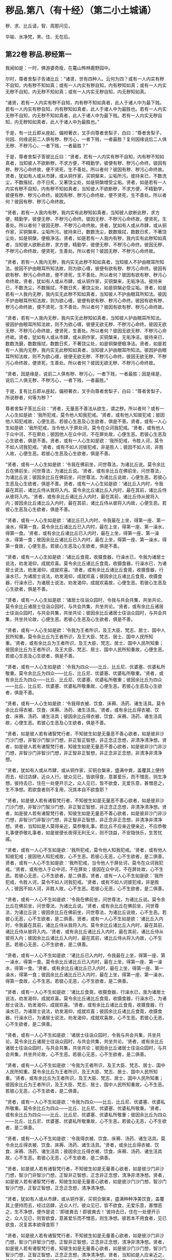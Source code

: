 #+OPTIONS: toc:nil num:nil
*  秽品.第八（有十经）（第二小土城诵）

秽、求、比丘请，智、周那问见，

华喻、水净梵，黑、住、无在后。

#+TOC: headlines 2

**  第22卷 秽品.秽经第一
我闻如是：一时，佛游婆奇瘦，在鼍山怖林鹿野园中。

尔时，尊者舍梨子告诸比丘：“诸贤，世有四种人。云何为四？或有一人内实有秽不自知，内有秽不知如真；或有一人内实有秽自知，内有秽知如真；或有一人内实无秽不自知，内无秽不知如真；或有一人内实无秽自知，内无秽知如真。

“诸贤，若有一人内实有秽不自知，内有秽不知如真者，此人于诸人中为最下贱。若有一人内实有秽自知，内有秽知如真者，此人于诸人中为最胜也。若有一人内实无秽不自知，内无秽不知如真者，此人于诸人中为最下贱。若有一人内实无秽自知，内无秽知如真者，此人于诸人中为最胜也。”

于是，有一比丘即从座起，偏袒著衣，叉手向尊者舍梨子，白曰：“尊者舍梨子，何因、何缘说前二人俱有秽、秽污心，一者下贱，一者最胜？复何因缘说后二人俱无秽、不秽污心，一者下贱，一者最胜？”

于是，尊者舍梨子答彼比丘曰：“贤者，若有一人内实有秽不自知，内有秽不知如真者，当知彼人不欲断秽，不求方便，不精勤学，彼便有秽、秽污心命终。彼因有秽、秽污心命终故，便不贤死，生不善处。所以者何？彼因有秽、秽污心命终故。贤者，犹如有人或从市肆，或从铜作家，买铜槃来，尘垢所污。彼持来已，不数洗尘，不数揩拭，亦不日炙，又著饶尘处，如是铜槃增受尘垢。贤者，如是若有一人内实有秽不自知，内有秽不知如真者，当知彼人不欲断秽，不求方便，不精勤学，彼便有秽、秽污心命终。彼因有秽、秽污心命终故，便不贤死，生不善处。所以者何？彼因有秽、秽污心命终故。

“贤者，若有一人我内有秽，我内实有此秽知如真者，当知彼人欲断此秽，求方便，精勤学，彼便无秽、不秽污心命终。彼因无秽、不秽污心命终故，便贤死，生善处。所以者何？彼因无秽、不秽污心命终故。贤者，犹如有人或从市肆，或从铜作家，买铜槃来，尘垢所污。彼持来已，数数洗尘，数数揩拭，数数日炙，不著饶尘处，如是铜槃，便极净洁。贤者，如是若有一人我内有秽，我内实有此秽知如真者，当知彼人欲断此秽，求方便，精勤学，彼便无秽、不秽污心命终。彼因无秽、不秽污心命终故，便贤死，生善处。所以者何？彼因无秽、不秽污心命终故。

“贤者，若有一人我内无秽，我内实无此秽不知如真者，当知彼人不护由眼耳所知法。彼因不护由眼耳所知法故，则为欲心缠，彼便有欲有秽、秽污心命终。彼因有欲有秽、秽污心命终故，便不贤死，生不善处。所以者何？彼因有欲有秽、秽污心命终故。贤者，犹如有人或从市肆，或从铜作家，买铜槃来，无垢净洁。彼持来已，不数洗尘，不数揩拭，不数日炙，著饶尘处，如是铜槃必受尘垢。贤者，如是若有一人我内无秽，我内实无此秽不知如真者，当知彼人不护由眼耳所知法。彼因不护由眼耳所知法故，则为欲心缠，彼便有欲有秽、秽污心命终。彼因有欲有秽、秽污心命终故，便不贤死，生不善处。所以者何？彼因有欲有秽、秽污心命终故。

“贤者，若有一人我内无秽，我内实无此秽知如真者，当知彼人护由眼耳所知法。彼因护由眼耳所知法故，则不为欲心缠，彼便无欲无秽、不秽污心命终。彼因无欲无秽、不秽污心命终故，便贤死，生善处。所以者何？彼因无欲无秽、不秽污心命终故。贤者，犹如有人或从市肆，或从铜作家，买铜槃来，无垢净洁。彼待来已，数数洗磨，数数揩拭，数数日炙，不著饶尘处，如是铜槃便极净洁。贤者，如是若有一人我内无秽，我内实无此秽知如真者，当知彼人护由眼耳所知法。彼因护由眼耳所知法故，则不为欲心缠，彼便无欲无秽、不秽污心命终。彼因无欲无秽、不秽污心命终故，便贤死，生善处。所以者何？彼因无欲无秽、不秽污心命终故。

“贤者，因是缘是，说前二人俱有秽、秽污心，一者下贱，一者最胜；因是缘是，说后二人俱无秽、不秽污心，一者下贱，一者最胜。”

于是，复有比丘即从座起，偏袒著衣，叉手向尊者舍梨子，白曰：“尊者舍梨子，所说秽者，何等为秽？”

尊者舍梨子答比丘曰：“贤者，无量恶不善法从欲生，谓之秽。所以者何？或有一人心生如是欲：‘我所犯戒，莫令他人知我犯戒。'贤者，或有他人知彼犯戒；彼因他人知犯戒故，心便生恶。若彼心生恶及心生欲者，俱是不善。贤者，或有一人心生如是欲：‘我所犯戒，当令他人于屏处诃，莫令在众诃我犯戒。'贤者，或有他人于众中诃，不在屏处；彼因他人在众中诃，不在屏处故，心便生恶。若彼心生恶及心生欲者，俱是不善。贤者，或有一人心生如是欲：‘我所犯戒，令胜人诃，莫令不如人诃我犯戒。'贤者，或有不如人诃彼犯戒，非是胜人；彼因不如人诃，非胜人故，心便生恶。若彼心生恶及心生欲者，俱是不善。

“贤者，或有一人心生如是欲：‘令我在佛前坐，问世尊法，为诸比丘说。莫令余比丘在佛前坐，问世尊法，为诸比丘说。'贤者，或有余比丘在佛前坐，问世尊法，为诸比丘说；彼因余比丘在佛前坐，问世尊法，为诸比丘说故，心便生恶。若彼心生恶及心生欲者，俱是不善。贤者，或有一人心生如是欲：‘诸比丘入内时，令我最在其前，诸比丘侍从我将入内。莫令余比丘诸比丘入内时，最在其前，诸比丘侍从彼将入内。'贤者，或有余比丘诸比丘入内时，最在其前，诸比丘侍从彼将入内；彼因余比丘诸比丘入内时，最在其前，诸比丘侍从彼将入内故，心便生恶。若彼心生恶及心生欲者，俱是不善。

“贤者，或有一人心生如是欲：‘诸比丘已入内时，令我最在上坐，得第一座、第一澡水，得第一食。莫令余比丘诸比丘已入内时，最在上坐，得第一座、第一澡水，得第一食。'贤者，或有余比丘诸比丘已入内时，最在上坐，得第一座、第一澡水，得第一食；彼因余比丘诸比丘已入内时，最在上坐，得第一座、第一澡水，得第一食故，心便生恶。若彼心生恶及心生欲者，俱是不善。

“贤者，或有一人心生如是欲：‘诸比丘食竟，收摄食器，行澡水已，令我为诸居士说法，劝发渴仰，成就欢喜。莫令余比丘诸比丘食竟，收摄食器，行澡水已，为诸居士说法，劝发渴仰，成就欢喜。'贤者，或有余比丘诸比丘食竟，收摄食器，行澡水已，为诸居士说法，劝发渴仰，成就欢喜；彼因余比丘诸比丘食竟，收摄食器，行澡水已，为诸居士说法，劝发渴仰，成就欢喜故，心便生恶。若彼心生恶及心生欲者，俱是不善。

“贤者，或有一人心生如是欲：‘诸居士往诣众园时，令我与共会共集，共坐共论。莫令余比丘诸居士往诣众园时，与共会共集，共坐共论。'贤者，或有余比丘诸居士往诣众园时，与共会共集，共坐共论；彼因余比丘诸居士往诣众园时，与共会共集，共坐共论故，心便生恶。若彼心生恶及心生欲者，俱是不善。

“贤者，或有一人心生如是欲：‘令我为王者所识，及王大臣、梵志、居士、国中人民所知重。莫令余比丘为王者所识，及王大臣、梵志、居士、国中人民所知重。'贤者，或有余比丘为王者所识，及王大臣、梵志、居士、国中人民所知重；彼因余比丘为王者所识，及王大臣、梵志、居士、国中人民所知重故，心便生恶。若彼心生恶及心生欲者，俱是不善。

“贤者，或有一人心生如是欲：‘令我为四众------比丘、比丘尼、优婆塞、优婆私所敬重。莫令余比丘为四众------比丘、比丘尼、优婆塞、优婆私所敬重。'贤者，或有余比丘为四众------比丘、比丘尼、优婆塞、优婆私所敬重；彼因余比丘为四众------比丘、比丘尼、优婆塞、优婆私所敬重故，心便生恶。若彼心生恶及心生欲者，俱是不善。

“贤者，或有一人心生如是欲：‘令我得衣被、饮食、床褥、汤药、诸生活具。莫令余比丘得衣被、饮食、床褥、汤药、诸生活具。'贤者，或有余比丘得衣被、饮食、床褥、汤药、诸生活具；彼因余比丘得衣被、饮食、床褥、汤药、诸生活具故，心便生恶。若彼心生恶及心生欲者，俱是不善。

“贤者，如是彼人若有诸智梵行者，不知彼生如是无量恶不善心欲者，如是彼非沙门沙门想，非智沙门智沙门想，非正智正智想，非正念正念想，非清净清净想。贤者，如是彼人若有诸智梵行者，知彼生如是无量恶不善心欲者，如是彼非沙门非沙门想，非智沙门非智沙门想，非正智非正智想，非正念非正念想，非清净非清净想。

“贤者，犹如有人或从市肆，或从铜作家，买铜合槃来，盛满中粪，盖覆其上便持而去，经过店肆，近众人行。彼众见已，皆欲得食，意甚爱乐，而不憎恶，则生净想。彼持去已，住在一处便开示之，众人见已，皆不欲食，无爱乐意，甚憎恶之，生不净想。若欲食者则不复用，况其本自不欲食耶？

“贤者，如是彼人若有诸智梵行者，不知彼生如是无量恶不善心欲者，如是彼非沙门沙门想，非智沙门智沙门想，非正智正智想，非正念正念想，非清净清净想。贤者，如是彼人若有诸智梵行者，知彼生如是无量恶不善心欲者，如是彼非沙门非沙门想，非智沙门非智沙门想，非正智非正智想，非正念非正念想，非清净非清净想。贤者，当知如是人莫得亲近，莫恭敬礼事。若比丘不应亲近便亲近，不应恭敬礼事便恭敬礼事者，如是彼便长夜得无利无义，则不饶益，不安隐快乐，生苦忧戚。

“贤者，或有一人心不生如是欲：‘我所犯戒，莫令他人知我犯戒。'贤者，或有他人知彼犯戒；彼因他人知犯戒故，心不生恶。若彼心无恶，心不生欲者，是二俱善。贤者，或有一人心不生如是欲：‘我所犯戒，当令他人于屏处诃，莫令在众诃我犯戒。'贤者，或有他人于众中诃，不在屏处；彼因在众中诃，不在屏处故，心不生恶。若彼心无恶，心不生欲者，是二俱善。贤者，或有一人心不生如是欲：‘我所犯戒，令胜人诃，莫令不如人诃我犯戒。'贤者，或有不如人诃彼犯戒，非是胜人；彼因不如人诃，非胜人故，心不生恶。若彼心无恶，心不生欲者，是二俱善。

“贤者，或有一人心不生如是欲：‘令我在佛前坐，问世尊法，为诸比丘说。莫令余比丘在佛前坐，问世尊法，为诸比丘说。'贤者，或有余比丘在佛前坐，问世尊法，为诸比丘说；彼因余比丘在佛前坐，问世尊法，为诸比丘说故，心不生恶。若彼心无恶，心不生欲者，是二俱善。贤者，或有一人心不生如是欲：‘诸比丘入内时，令我最在其前，诸比丘侍从我将入内。莫令余比丘诸比丘入内时，最在其前，诸比丘侍从彼将入内。'贤者，或有余比丘诸比丘入内时，最在其前，诸比丘侍从彼将入内；彼因余比丘诸比丘入内时，最在其前，诸比丘侍从将入内故，心不生恶。若彼心无恶，心不生欲者，是二俱善。

“贤者，或有一人心不生如是欲：‘诸比丘已入内时，令我最在上坐，得第一座、第一澡水，得第一食。莫令余比丘诸比丘已入内时，最在上坐，得第一座、第一澡水，得第一食。'贤者，或有余比丘诸比丘已入内时，最在上坐，得第一座、第一澡水，得第一食；彼因余比丘诸比丘已入内时，最在上坐，得第一座、第一澡水，得第一食故，心不生恶。若彼心无恶，心不生欲者，是二俱善。

“贤者，或有一人心不生如是欲：‘诸比丘食竟，收摄食器，行澡水已，我为诸居士说法，劝发渴仰，成就欢喜。莫令余比丘诸比丘食竟，收摄食器，行澡水已，为诸居士说法，劝发渴仰，成就欢喜。'贤者，或有余比丘诸比丘食竟，收摄食器，行澡水已，为诸居士说法，劝发渴仰，成就欢喜；彼因余比丘诸比丘食竟，收摄食器，行澡水已，为诸居士说法，劝发渴仰，成就欢喜故，心不生恶。若彼心无恶，心不生欲者，是二俱善。

“贤者，或有一人心不生如是欲：‘诸居士往诣众园时，令我与共会共集，共坐共论。莫令余比丘诸居士往诣众园时，与共会共集，共坐共论。'贤者，或有余比丘诸居士往诣众园时，与共会共集，共坐共论；彼因余比丘诸居士往诣众园时，与共会共集，共坐共论故，心不生恶。若彼心无恶，心不生欲者，是二俱善。

“贤者，或有一人心不生如是欲：‘令我为王者所识，及王大臣、梵志、居士、国中人民所知重。莫令余比丘为王者所识，及王大臣、梵志、居士、国中人民所知重。'贤者，或有余比丘为王者所识，及王大臣、梵志、居士、国中人民所知重；彼因余比丘为王者所识，及王大臣、梵志、居士、国中人民所知重故，心不生恶。若彼心无恶，心不生欲者，是二俱善。

“贤者，或有一人心不生如是欲：‘令我为四众------比丘、比丘尼、优婆塞、优婆私所敬重。莫令余比丘为四众------比丘、比丘尼、优婆塞、优婆私所敬重。'贤者，或有余比丘为四众------比丘、比丘尼、优婆塞、优婆私所敬重；彼因余比丘为四众------比丘、比丘尼、优婆塞、优婆私所敬重故，心不生恶。若彼心无恶，心不生欲者，是二俱善。

“贤者，或有一人心不生如是欲：‘令我得衣被、饮食、床褥、汤药、诸生活具。莫令余比丘得衣被、饮食、床褥、汤药、诸生活具。'贤者，或余比丘得衣被、饮食、床褥、汤药、诸生活具；彼因余比丘得衣被、饮食、床褥、汤药、诸生活具故，心不生恶。若彼心无恶，心不生欲者，是二俱善。

“贤者，如是彼人若有诸智梵行者，不知彼生如是无量善心欲者，如是彼沙门非沙门想，智沙门非智沙门想，正智非正智想，正念非正念想，清净非清净想。贤者，如是彼人若有诸智梵行者，知彼生如是无量善心欲者，如是彼沙门沙门想，智沙门智沙门想，正智正智想，正念正念想，清净清净想。

“贤者，犹如有人或从市肆，或从铜作家，买铜合槃来，盛满种种净美饮食，盖覆其上便持而去，经过店肆，近众人行。彼众见已，皆不欲食，无爱乐意，甚憎恶之，生不净想，便作是说：‘即彼粪去！即彼粪去！'彼持去已，住在一处便开示之，众人见已，则皆欲食，意甚爱乐而不憎恶，则生净想。彼若本不用食者，见已欲食，况复其本欲得食耶？

“贤者，如是彼人若有诸智梵行者，不知彼生如是无量善心欲者，如是彼沙门非沙门想，智沙门非智沙门想，正智非正智想，正念非正念想，清净非清净想。贤者，如是彼人若有诸智梵行者，知彼生如是无量善心欲者，如是彼沙门沙门想，智沙门智沙门想，正智正智想，正念正念想，清净清净想。贤者，当知如是人应亲近之，恭敬礼事。若比丘应亲近者便亲近，应恭敬礼事者便恭敬礼事，如是彼便长夜得利得义，则得饶益安隐快乐，亦得无苦，无忧愁戚。”

尔时，尊者大目揵连在彼众中。于是，尊者大目揵连白曰：“尊者舍梨子，我今欲为此事说喻。听我说耶？”

尊者舍梨子告曰：“尊者大目揵连，欲说喻者便可说之。”

尊者大目揵连则便白曰：“尊者舍梨子，我忆一时游王舍城，在岩山中。我于尔时过夜平旦，著衣持钵，入王舍城而行乞食，诣旧车师无衣满子家。时，彼比舍更有车师斫治车轴。是时，旧车师无衣满子往至彼家。于是，旧车师无衣满子见彼治轴，心生是念：‘若彼车师执斧治轴，斫彼彼恶处者，如是彼轴便当极好。'时，彼车师即如旧车师无衣满子心中所念，便持斧斫彼彼恶处。于是，旧车师无衣满子极大欢喜，而作是说：‘车师子，汝心如是，则知我心。所以者何？以汝持斧斫治车轴彼彼恶处，如我意故。'如是，尊者舍梨子，若有谀谄、欺诳、嫉妒、无信、懈怠，无正念正智，无定无慧，其心狂惑，不护诸根，不修沙门，无所分别。尊者舍梨子，心为知彼心故，而说此法。尊者舍梨子，若有人不谀谄，不欺诳，无嫉妒，有信，精进而无懈怠，有正念正智，修定修慧，心不狂惑，守护诸根，广修沙门而善分别。彼闻尊者舍梨子所说法者，犹饥欲得食，渴欲得饮，口及意也。

“尊者舍梨子，犹刹利女，梵志、居士、工师女，端正姝好，极净沐浴，以香涂身，著明净衣，种种璎珞严饰其容。或复有人为念彼女，求利及饶益，求安隐快乐，以青莲华鬘，或薝蔔华鬘，或修摩那华鬘，或婆师华鬘，或阿提牟哆华鬘持与彼女。彼女欢喜，两手受之，以严其头。尊者舍梨子，如是，若有人不谀谄，不欺诳，无嫉妒，有信，精进而无懈怠，有正念正智，修定修慧，心不狂惑，守护诸根，广修沙门而善分别。彼闻尊者舍梨子所说法者，犹饥欲食，渴欲得饮，口及意也。尊者舍梨子甚奇！甚特！尊者舍梨子常拔济诸梵行者，令离不善，安立善处。”

如是二尊者更相称说，从座起去。

尊者舍梨子所说如是，尊者大目揵连及诸比丘闻尊者舍梨子所说，欢喜奉行。

--------------

** 第22卷 秽品.求法经第二

我闻如是：一时，佛游拘娑罗国，与大比丘众俱，往诣五娑罗村北尸摄惒林中，及诸名德上尊长老、大弟子等，谓尊者舍梨子、尊者大目揵连、尊者大迦葉、尊者大迦旃延、尊者阿那律陀、尊者丽越、尊者阿难。如是比余名德上尊长老、大弟子等，亦在五娑罗村，并皆近佛叶屋边住。

尔时，世尊告诸比丘：“汝等当行求法，莫行求饮食。所以者何？我慈愍弟子故，欲令行求法，不行求饮食。若汝等行求饮食，不行求法者，汝等既自恶，我亦无名称。若汝等行求法，不行求饮食者，汝等既自好，我亦有名称。

“云何诸弟子为求饮食故而依佛行，非为求法？我饱食讫，食事已办，犹有残食，于后有二比丘来，饥渴力羸。我语彼曰：‘我饱食讫，食事已办，犹有残食，汝等欲食者便取食之。若汝不取者，我便取以泻著净地，或复泻著无虫水中。'彼二比丘，第一比丘便作是念：‘世尊食讫，食事已办，犹有残食。若我不取者，世尊必取泻著净地，或复泻著无虫水中。我今宁可取而食之。'即便取食。

“彼比丘取此食已，虽一日一夜乐而得安隐，但彼比丘因取此食故，不可佛意。所以者何？彼比丘因取此食故，不得少欲，不知厌足，不得易养，不得易满，不得知时，不知节限，不得精进，不得宴坐，不得净行，不得远离，不得一心，不得精勤，亦不得涅槃。是以彼比丘因取此食故，不可佛意。是谓诸弟子为行求饮食故而依佛行，非为求法。

“云何诸弟子行求法，不行求饮食？彼二比丘，第二比丘便作是念：‘世尊食讫，食事已办，犹有残食。若我不取者，世尊必取泻著净地，或复泻著无虫水中。又世尊说食中之下极者，谓残余食也，我今宁可不取此食。'作是念已，即便不取。

“彼比丘不取此食已，虽一日一夜苦而不安隐，但彼比丘因不取此食故，得可佛意。所以者何？彼比丘因不取此食故，得少欲，得知足，得易养，得易满，得知时，得节限，得精进，得宴坐，得净行，得远离，得一心，得精勤，亦得涅槃。是以彼比丘因不取此食故，得可佛意。是谓诸弟子为行求法故而依佛行，非为求饮食。”

于是，世尊告诸弟子：“若有法、律尊师乐住远离，上弟子不乐住远离者，彼法、律不饶益多人，多人不得乐，非为愍伤世间，亦非为天为人求义及饶益，求安隐快乐。若有法、律尊师乐住远离，中、下弟子不乐住远离者，彼法、律不饶益多人，多人不得乐，非为愍伤世间，亦非为天为人求义及饶益，求安隐快乐。若有法、律尊师乐住远离，上弟子亦乐住远离者，彼法、律饶益多人，多人得乐，为愍伤世间，亦为天为人求义及饶益，求安隐快乐。若有法、律尊师乐住远离，中、下弟子亦乐住远离者，彼法、律饶益多人，多人得乐，为愍伤世间，亦为天为人求义及饶益，求安隐快乐。”

是时，尊者舍梨子亦在众中。彼时，世尊告曰：“舍梨子，汝为诸比丘说法如法。我患背痛，今欲小息。”

尊者舍梨子即受佛教：“唯然，世尊。”于是，世尊四叠优多罗僧以敷床上，卷僧伽梨作枕，右胁而卧，足足相累，作光明想，正念正智，常念欲起。

是时，尊者舍梨子告诸比丘：“诸贤，当知世尊向略说法：‘若有法、律尊师乐住远离，上弟子不乐住远离者，彼法、律不饶益多人，多人不得乐，不为愍伤世间，亦非为天为人求义及饶益，求安隐快乐。若有法、律尊师乐住远离，中、下弟子不乐住远离者，彼法、律不饶益多人，多人不得乐，不为愍伤世间，亦非为天为人求义及饶益，求安隐快乐。若有法、律尊师乐住远离，上弟子亦乐住远离者，彼法、律饶益多人，多人得乐，为愍伤世间，亦为天为人求义及饶益，求安隐快乐。若有法、律尊师乐住远离，中、下弟子亦乐住远离者，彼法、律饶益多人，多人得乐，为愍伤世间，亦为天为人求义及饶益，求安隐快乐。'然世尊说此法极略，汝等云何解义？云何广分别？”

彼时，众中或有比丘作如是说：“尊者舍梨子，若诸长老上尊自说：我得究竟智，我生已尽，梵行已立，所作已办，不更受有，知如真。诸梵行者闻彼比丘自说我得究竟智，便得欢喜。”复有比丘作如是说：“尊者舍梨子，若中、下弟子求愿无上涅槃，诸梵行者见彼行已，便得欢喜。”如是彼比丘而说此义，不可尊者舍梨子意。

尊者舍梨子告彼比丘：“诸贤等，听我为汝说。诸贤，若有法、律尊师乐住远离，上弟子不乐住远离者，上弟子有三事可毁。云何为三？尊师乐住远离，上弟子不学舍离，上弟子以此可毁；尊师若说可断法，上弟子不断彼法，上弟子以此可毁；所可受证，上弟子而舍方便，上弟子以此可毁。若有法、律尊师乐住远离，上弟子不乐住远离者，上弟子有此三事可毁。诸贤，若有法、律尊师乐住远离，中、下弟子不乐住远离者，中、下弟子有三事可毁。云何为三？尊师乐住远离，中、下弟子不学舍离，中、下弟子以此可毁；尊师若说可断法，中、下弟子不断彼法，中、下弟子以此可毁；所可受证，中、下弟子而舍方便，中、下弟子以此可毁。若有法、律尊师乐住远离，中、下弟子不乐住远离者，中、下弟子有此三事可毁。

“诸贤，若有法、律尊师乐住远离，上弟子亦乐住远离者，上弟子有三事可称。云何为三？尊师乐住远离，上弟子亦学舍离，上弟子以此可称；尊师若说可断法，上弟子便断彼法，上弟子以此可称；所可受证，上弟子精进勤学，不舍方便，上弟子以此可称。诸贤，若有法、律尊师乐住远离，上弟子亦乐住远离者，上弟子有此三事可称。诸贤，若有法、律尊师乐住远离，中、下弟子亦乐住远离者，中、下弟子有三事可称。云何为三？尊师乐住远离，中、下弟子亦学舍离，中、下弟子以此可称；尊师若说可断法，中、下弟子便断彼法，中、下弟子以此可称；所可受证，中、下弟子精进勤学，不舍方便，中、下弟子以此可称。诸贤，若有法、律尊师乐住远离，中、下弟子亦乐住远离者，中、下弟子有此三事可称。”

尊者舍梨子复告诸比丘：“诸贤，有中道能得心住，得定得乐，顺法次法，得通得觉，亦得涅槃。诸贤，云何有中道能得心住，得定得乐，顺法次法，得通得觉，亦得涅槃？诸贤，念欲恶，恶念欲亦恶，彼断念欲，亦断恶念欲；如是恚、怨结、悭嫉、欺诳、谀谄、无惭、无愧、慢、最上慢、贡高、放逸、豪贵、憎诤。诸贤，贪亦恶，著亦恶，彼断贪，亦断著。诸贤，是谓中道能得心住，得定得乐，顺法次法，得通得觉，亦得涅槃。

“诸贤，复有中道能得心住，得定得乐，顺法次法，得通得觉，亦得涅槃。诸贤，云何复有中道能得心住，得定得乐，顺法次法，得通得觉，亦得涅槃？谓八支圣道，正见乃至正定，是为八。诸贤，是谓复有中道能得心住，得定得乐，顺法次法，得通得觉，亦得涅槃。”

于是，世尊所患即除而得安隐，从卧寤起，结跏趺坐，叹尊者舍梨子：“善哉！善哉！舍梨子为诸比丘说法如法。舍梨子，汝当复为诸比丘说法如法。舍梨子，汝当数数为诸比丘说法如法。”

尔时，世尊告诸比丘：“汝等当共受法如法，诵习执持。所以者何？此法如法，有法有义，为梵行本，得通得觉，亦得涅槃。诸族姓子剃除须发，著袈裟衣，至信、舍家、无家、学道者，此法如法，当善受持。”

佛说如是，尊者舍梨子及诸比丘闻佛所说，欢喜奉行。

--------------

** 第23卷 秽品.比丘请经第三

我闻如是：一时，佛游王舍城，在竹林迦兰哆园，与大比丘众俱，受夏坐。

尔时，尊者大目揵连告诸比丘：“诸贤，若有比丘请诸比丘：‘诸尊，语我、教我、诃我，莫难于我！'所以者何？诸贤，或有一人戾语，成就戾语法，成就戾语法故，令诸梵行者不语彼，不教、不诃而难彼人。诸贤，何者戾语法？若有成就戾语法者，诸梵行者不语彼，不教、不诃而难彼人？诸贤，或有一人恶欲、念欲，诸贤，若有人恶欲、念欲者，是谓戾语法。如是染行染、不语结住，欺诳谀谄，悭贪嫉妒，无惭无愧，瞋弊恶意，瞋恚语言，诃比丘诃，诃比丘轻慢，诃比丘发露，更互相避而说外事，不语、瞋恚、憎嫉炽盛，恶朋友、恶伴侣，无恩、不知恩。诸贤，若有人无恩、不知恩者，是谓戾语法。诸贤，是谓诸戾语法，若有成就戾语法者，诸梵行者不语彼，不教、不诃而难彼人。诸贤，比丘者，当自思量。”

“诸贤，若有人恶欲、念欲者，我不爱彼；若我恶欲、念欲者，彼亦不爱我。比丘如是观，不行恶欲、不念欲者，当学如是！如是染行染、不语结住，欺诳谀谄，悭贪嫉妒，无惭无愧，瞋弊恶意，瞋恚语言，诃比丘诃，诃比丘轻慢，诃比丘发露，更互相避而说外事，不语、瞋恚、憎嫉炽盛，恶朋友、恶伴侣，无恩、不知恩。诸贤，若有人无恩、不知恩者，我不爱彼；若我无恩、不知恩者，彼亦不爱我。比丘如是观，不行无恩、不知恩者，当学如是！

“诸贤，若比丘不请诸比丘：‘诸尊，语我、教我、诃我，莫难于我！'所以者何？诸贤，或有一人善语，成就善语法，成就善语法故，诸梵行者善语彼，善教、善诃，不难彼人。诸贤，何者善语法？若有成就善语法者，诸梵行者善语彼，善教、善诃，不难彼人？诸贤，或有一人不恶欲、不念欲，诸贤，若有人不恶欲、不念欲者，是谓善语法。如是不染行染、不不语结住，不欺诳谀谄，不悭贪嫉妒，不无惭无愧，不瞋弊恶意，不瞋恚语言，不诃比丘诃，不诃比丘轻慢，不诃比丘发露，不更互相避而说外事，不不语、瞋恚、憎嫉炽盛，不恶朋友、恶伴侣，不无恩、不知恩。诸贤，若有人不无恩、不知恩者，是谓善语法。诸贤，是谓诸善语法，若有成就善语法者，诸梵行者善语彼，善教、善诃，不难彼人。诸贤，比丘者当自思量。”

“诸贤，若有人不恶欲、不念欲者，我爱彼人；若我不恶欲、不念欲者，彼亦爱我。比丘如是观，不行恶欲、不念欲者，当学如是！如是不染行染、不不语结住，不欺诳谀谄，不悭贪嫉妒，不无惭无愧，不瞋弊恶意，不瞋恚语言，不诃比丘诃，不诃比丘轻慢，不诃比丘发露，不更互相避而说外事，不不语、瞋恚、憎嫉炽盛，不恶朋友、恶伴侣，不无恩、不知恩。诸贤，若有人不无恩、不知恩者，我爱彼人；若我不无恩、不知恩者，彼亦爱我。比丘如是观，不无恩、不知恩者，当学如是！”

“诸贤，若比丘如是观者，必多所饶益：我为恶欲、念欲，为不恶欲、念欲耶？诸贤，若比丘观时，则知我是恶欲、念欲者，则不欢悦，便求欲断。诸贤，若比丘观时，则知我无恶欲、不念欲者，即便欢悦；我自清净，求学尊法，是故欢悦。诸贤，犹有目人以镜自照，则见其面净及不净。诸贤，若有目人见面有垢者，则不欢悦，便求欲洗。诸贤，若有目人见面无垢者，即便欢悦；我面清净，是故欢悦。

“诸贤，若比丘观时，则知我行恶欲、念欲者，则不欢悦，便求欲断。诸贤，若比丘观时，则知我不行恶欲、不念欲者，即便欢悦；我自清净，求学尊法，是故欢悦。如是：我为染行染，为不染行染；为不语结住，为不不语结住；为欺诳谀谄，为不欺诳谀谄；为悭贪嫉妒，为不悭贪嫉妒；为无惭无愧，为不无惭无愧；为瞋弊恶意，为不瞋弊恶意；为瞋恚语言，为不瞋恚语言；为诃比丘诃，为不诃比丘诃；为诃比丘轻慢，为不诃比丘轻慢；为诃比丘发露，为不诃比丘发露；为更互相避，为不更互相避；为说外事，为不说外事；为不语、瞋恚、憎嫉炽盛，为不不语、瞋恚、憎嫉炽盛；为恶朋友、恶伴侣，为不恶朋友、恶伴侣；为无恩、不知恩，为不无恩、不知恩耶？诸贤，若比丘观时，则知我无恩、不知恩者，则不欢悦，便求欲断。诸贤，若比丘观时，则知我不无恩、不知恩者，即便欢悦；我自清净，求学尊法，是故欢悦。诸贤，犹有目人以镜自照，则见其面净及不净。诸贤，若有目人见面有垢者，则不欢悦，便求欲洗。诸贤，若有目人见面无垢者，即便欢悦；我面清净，是故欢悦。

“诸贤，如是若比丘观时，则知我无恩、不知恩者，则不欢悦，便求欲断。诸贤，若比丘观时，则知我不无恩、不知恩者，即便欢悦；我自清净，求学尊法，是故欢悦。因欢悦故，便得欢喜；因欢喜故，便得止身；因止身故，便得觉乐；因觉乐故，便得定心。诸贤，多闻圣弟子因定心故，便见如实、知如真；因见如实、知如真故，便得厌；因厌故，便得无欲；因无欲故，便得解脱；因解脱故，便得知解脱；生已尽，梵行已立，所作已办，不更受有，知如真。”

尊者大目揵连所说如是，彼诸比丘闻尊者大目揵连所说，欢喜奉行。

--------------

** 第23卷 秽品.知法经第四

我闻如是：一时，佛游拘舍弥，在瞿师罗园。

尔时，尊者周那告诸比丘：“若有比丘作如是说：‘我知诸法所可知法而无增伺。'然彼贤者心生恶增伺而住，如是诤讼、恚恨、瞋缠、不语结、悭、嫉、欺诳、谀谄、无惭、无愧，无恶欲、恶见，然彼贤者心生恶欲、恶见而住。诸梵行人知彼贤者不知诸法所可知法而无增伺。所以者何？以彼贤者心生增伺而住。如是诤讼、恚恨、瞋缠、不语结、悭、嫉、欺诳、谀谄、无惭、无愧，无恶欲、恶见。所以者何？以彼贤者心生恶欲、恶见而住。

“诸贤，犹人不富自称说富，亦无国封说有国封，又无畜牧说有畜牧。若欲用时，则无金、银、真珠、琉璃、水精、琥珀，无畜牧、米谷，亦无奴婢。诸亲朋友往诣彼所，而作是说：‘汝实不富自称说富，亦无国封说有国封，又无畜牧说有畜牧。然欲用时，则无金、银、真珠、琉璃、水精、琥珀，无畜牧、米谷，亦无奴婢。'

“如是，诸贤，若有比丘作如是说：‘我知诸法所可知法而无增伺。'然彼贤者心生恶增伺而住，如是诤讼、恚恨、瞋缠、不语结、悭、嫉、欺诳、谀谄、无惭、无愧，无恶欲、恶见，然彼贤者心生恶欲、恶见而住。诸梵行人知彼贤者不知诸法所可知法而无增伺。所以者何？以彼贤者心不向增伺尽、无余涅槃。如是诤讼、恚恨、瞋缠、不语结、悭、嫉、欺诳、谀谄、无惭、无愧，无恶欲、恶见。所以者何？以彼贤者心不向恶见法尽、无余涅槃。”

“诸贤，或有比丘不作是说：‘我知诸法所可知法而无增伺。'然彼贤者心不生恶增伺而住，如是诤讼、恚恨、瞋缠、不语结、悭、嫉、欺诳、谀谄、无惭、无愧，无恶欲、恶见，然彼贤者心不生恶欲、恶见而住。诸梵行人知彼贤者实知诸法所可知法而无增伺。所以者何？以彼贤者心不生恶增伺而住。如是诤讼、恚恨、瞋缠、不语结、悭、嫉、欺诳、谀谄、无惭、无愧，无恶欲、恶见。所以者何？以彼贤者心不生恶欲、恶见而住。

“诸贤，犹人大富自说不富，亦有国封说无国封，又有畜牧说无畜牧。若欲用时，则有金、银、真珠、琉璃、水精、琥珀，有畜牧、米谷，亦有奴婢。诸亲朋友往诣彼所，作如是说：‘汝实大富自说不富，亦有国封说无国封，又有畜牧说无畜牧。然欲用时，则有金、银、真珠、琉璃、水精、琥珀，有畜牧、米谷，亦有奴婢。'

“如是，诸贤，若有比丘不作是说：‘我知诸法所可知法而无增伺。'然彼贤者心不生恶增伺而住，如是诤讼、恚恨、瞋缠、不语结、悭、嫉、欺诳、谀谄、无惭、无愧，无恶欲、恶见，然彼贤者心不生恶欲、恶见而住。诸梵行人知彼贤者知诸法所可知法而无增伺。所以者何？以彼贤者心向增伺尽、无余涅槃。如是诤讼、恚恨、瞋缠、不语结、悭、嫉、欺诳、谀谄、无惭、无愧，无恶欲、恶见。所以者何？以彼贤者心向恶见法尽、无余涅槃。”

尊者周那所说如是，彼诸比丘闻尊者周那所说，欢喜奉行。

--------------

** 第23卷 秽品.周那问见经第五

我闻如是：一时，佛游拘舍弥，在瞿师罗园。

于是，尊者大周那则于晡时从宴坐起，往诣佛所，稽首佛足，却坐一面，白曰：“世尊，世中诸见生而生，谓计有神，计有众生，有人、有寿、有命、有世。世尊，云何知、云何见，令此见得灭、得舍离，而令余见不续、不受耶？”

彼时，世尊告曰：“周那，世中诸见生而生，谓计有神，计有众生，有人、有寿、有命、有世。周那，若使诸法灭尽无余者，如是知、如是见，令此见得灭、得舍离，而令余见不续、不受，当学渐损。

“周那，于圣法、律中，何者渐损？比丘者，离欲、离恶不善之法，至得第四禅成就游。彼作是念：‘我行渐损。'周那，于圣法、律中，不但是渐损，有四增上心现法乐居，行者从是起而复还入。彼作是念：‘我行渐损。'周那，于圣法、律中，不但是渐损，比丘者，度一切色想，至得非有想、非无想处成就游。彼作是念：‘我行渐损。'周那，于圣法、律中不但是渐损，有四息解脱，离色得无色，行者从是起当为他说。彼作是念：‘我行渐损。'周那，于圣法、律中不但是渐损。

“周那，他有恶欲、念欲，我无恶欲、念欲，当学渐损。周那，他有害意瞋，我无害意瞋，当学渐损。周那，他有杀生、不与取、非梵行，我无非梵行，当学渐损。周那，他有增伺、诤意、睡眠所缠、掉、贡高而有疑惑，我无疑惑，当学渐损。周那，他有瞋结、谀谄、欺诳、无惭、无愧，我有惭愧，当学渐损。周那，他有慢，我无慢，当学渐损。周那，他有增慢，我无增慢，当学渐损。周那，他不多闻，我有多闻，当学渐损。周那，他不观诸善法，我观诸善法，当学渐损。周那，他行非法恶行，我行是法妙行，当学渐损。周那，他有妄言、两舌、粗言、绮语、恶戒，我无恶戒，当学渐损。周那，他有不信、懈怠、无念、无定而有恶慧，我无恶慧，当学渐损。

“周那，若但发心念欲求学诸善法者，则多所饶益，况复身、口行善法耶？周那，他有恶欲、念欲，我无恶欲、念欲，当发心。周那，他有害意瞋，我无害意瞋，当发心。周那，他有杀生、不与取、非梵行，我无非梵行，当发心。周那，他有增伺、诤意、睡眠所缠、掉、贡高而有疑惑，我无疑惑，当发心。周那，他有瞋结、谀谄、欺诳、无惭、无愧，我有惭愧，当发心。周那，他有慢，我无慢，当发心。周那，他有增慢，我无增慢，当发心。周那，他不多闻，我有多闻，当发心。周那，他不观诸善法，我观诸善法，当发心。周那，他行非法恶行，我行是法妙行，当发心。周那，他有妄言、两舌、粗言、绮语、恶戒，我无恶戒，当发心。周那，他有不信、懈怠、无念、无定而有恶慧，我无恶慧，当发心。周那，犹如恶道与正道对，犹如恶度与正度对。

“如是，周那，恶欲者与非恶欲为对，害意瞋者与不害意瞋为对，杀生、不与取、非梵行者与梵行为对，增伺、诤意、睡眠、掉、贡高、疑惑者与不疑惑为对，瞋结、谀谄、欺诳、无惭、无愧者与惭愧为对，慢者与不慢为对，增慢者与不增慢为对，不多闻者与多闻为对，不观诸善法者与观诸善法为对，行非法恶行者与行是法妙行为对，妄言、两舌、粗言、绮语、恶戒者与善戒为对，不信、懈怠、无念、无定、恶慧者与善慧为对。

“周那，或有法黑，有黑报，趣至恶处；或有法白，有白报，而得升上。如是，周那，恶欲者，以非恶欲为升上；害意瞋者，以不害意瞋为升上；杀生、不与取、非梵行者，以梵行为升上；增伺、诤意、睡眠、掉、贡高、疑惑者，以不疑惑为升上；瞋结、谀谄、欺诳、无惭、无愧者，以惭愧为升上；慢者，以不慢为升上；增慢者，以不增慢为升上；不多闻者，以多闻为升上；不观诸善法者，以观诸善法为升上；行非法恶行者，以行是法妙行为升上；妄言、两舌、粗言、绮语、恶戒者，以善戒为升上；不信、懈怠、无念、无定、恶慧者，以善慧为升上。

“周那，若有不自调御，他不调御欲调御者，终无是处。自没溺，他没溺欲拔出者，终无是处。自不般涅槃，他不般涅槃令般涅槃者，终无是处。周那，若有自调御，他不调御欲调御者，必有是处。自不没溺，他没溺欲拔出者，必有是处。自般涅槃，他不般涅槃令般涅槃者，必有是处。

“如是，周那，恶欲者，以非恶欲为般涅槃；害意瞋者，以不害意瞋为般涅槃；杀生、不与取、非梵行者，以梵行为般涅槃；增伺、诤意、睡眠、掉、贡高、疑惑者，以不疑惑为般涅槃；瞋结、谀谄、欺诳、无惭、无愧者，以惭愧为般涅槃；慢者，以不慢为般涅槃；增慢者，以不增慢为般涅槃；不多闻者，以多闻为般涅槃；不观诸善法者，以观诸善法为般涅槃；行非法恶行者，以行是法妙行为般涅槃；妄言、两舌、粗言、绮语、恶戒者，以善戒为般涅槃；不信、懈怠、无念、无定、恶慧者，以善慧为般涅槃。

“是为，周那，我已为汝说渐损法，已说发心法，已说对法，已说升上法，已说般涅槃法。如尊师所为弟子起大慈哀怜念愍伤，求义及饶益，求安隐快乐者，我今已作。汝等亦当复自作，至无事处、山林树下，空安静处，坐禅思惟，勿得放逸，勤加精进，莫令后悔。此是我之教敕，是我训诲。”

佛说如是，尊者大周那及诸比丘闻佛所说，欢喜奉行。

--------------

** 第23卷 秽品.青白莲华喻经第六

我闻如是：一时，佛游舍卫国，在胜林给孤独园。

尔时，世尊告诸比丘：“或有法从身灭，不从口灭；或有法从口灭，不从身灭；或有法不从身口灭，但以慧见灭。

“云何法从身灭，不从口灭？比丘者，有不善身行充满、具足受持著身，诸比丘见已，诃彼比丘：‘贤者，不善身行充满、具足受持，何为著身？贤者，可舍不善身行，修习善身行。'彼于后时，舍不善身行，修习善身行，是谓法从身灭，不从口灭。”

“云何法从口灭，不从身灭？比丘者，不善口行充满、具足受持著口，诸比丘见已，诃彼比丘：‘贤者，不善口行充满、具足受持，何为著口？贤者，可舍不善口行，修习善口行。'彼于后时，舍不善口行，修习善口行，是谓法从口灭，不从身灭。”

“云何法不从身口灭，但以慧见灭？增伺不从身口灭，但以慧见灭；如是诤讼、恚恨、瞋缠、不语结、悭、嫉、欺诳、谀谄、无惭、无愧，恶欲、恶见，不从身口灭，但以慧见灭。是谓法不从身口灭，但以慧见灭。

“如来或有观，观他人心，知此人不如是修身、修戒、修心、修慧，如修身、修戒、修心、修慧，得灭增伺。所以者何？以此人心生恶增伺而住，如是诤讼、恚恨、瞋缠、不语结、悭、嫉、欺诳、谀谄、无惭、无愧，得灭恶欲、恶见。所以者何？以此人心生恶欲、恶见而住，知此人如是修身、修戒、修心、修慧，如修身、修戒、修心、修慧，得灭增伺。所以者何？以此人心不生恶增伺而住，如是诤讼、恚恨、瞋缠、不语结、悭、嫉、欺诳、谀谄、无惭、无愧，得灭恶欲、恶见。所以者何？以此人心不生恶欲、恶见而住。犹如青莲华，红、赤、白莲华，水生水长，出水上，不著水。如是，如来世间生、世间长，出世间行，不著世间法。所以者何？如来无所著、等正觉，出一切世间。”

尔时，尊者阿难执拂侍佛。于是，尊者阿难叉手向佛，白曰：“世尊，此经当名何？云何受持？”

于是，世尊告曰：“阿难，此经名为青白莲华喻，汝当如是善受持诵！”

尔时，世尊告诸比丘：“汝等当共受此青白莲华喻经，诵习守持。所以者何？此青白莲华喻经如法有义，是梵行本，致通、致觉，亦致涅槃。若族姓子，剃除须发，著袈裟衣，至信、舍家、无家、学道者，应当受此青白莲华喻经，善讽诵持。”

佛说如是，尊者阿难及诸比丘闻佛所说，欢喜奉行。

--------------

** 第23卷 秽品.水净梵志经第七

我闻如是：一时，佛游郁鞞罗尼连然河岸，在阿耶惒罗尼拘类树下，初得道时。

于是，有一水净梵志，中后仿佯往诣佛所。世尊遥见水净梵志来，因水净梵志故，告诸比丘：“若有二十一秽污于心者，必至恶处，生地狱中。云何二十一秽？邪见心秽、非法欲心秽、恶贪心秽、邪法心秽、贪心秽、恚心秽、睡眠心秽、掉悔心秽、疑惑心秽、瞋缠心秽、不语结心秽、悭心秽、嫉心秽、欺诳心秽、谀谄心秽、无惭心秽、无愧心秽、慢心秽、大慢心秽、骄傲心秽、放逸心秽。若有此二十一秽污于心者，必至恶处，生地狱中。犹垢腻衣持与染家，彼染家得，或以淳灰、或以澡豆、或以土渍极浣，令净此垢腻衣；染家虽治或以淳灰、或以澡豆、或以土渍极浣令净，然此污衣故有秽色。如是，若有二十一秽污于心者，必至恶处，生地狱中。云何二十一秽？邪见心秽、非法欲心秽、恶贪心秽、邪法心秽、贪心秽、恚心秽、睡眠心秽、掉悔心秽、疑惑心秽、瞋缠心秽、不语结心秽、悭心秽、嫉心秽、欺诳心秽、谀谄心秽、无惭心秽、无愧心秽、慢心秽、大慢心秽、骄傲心秽、放逸心秽。若有此二十一秽污于心者，必至恶处，生地狱中。

“若有二十一秽不污心者，必至善处，生于天上。云何二十一秽？邪见心秽、非法欲心秽、恶贪心秽、邪法心秽、贪心秽、恚心秽、睡眠心秽、掉悔心秽、疑惑心秽、瞋缠心秽、不语结心秽、悭心秽、嫉心秽、欺诳心秽、谀谄心秽、无惭心秽、无愧心秽、慢心秽、大慢心秽、骄傲心秽、放逸心秽。若有此二十一秽不污心者，必至善处，生于天上。犹如白净波罗柰衣持与染家，彼染家得，或以淳灰、或以澡豆、或以土渍极浣令净；此白净波罗柰衣，染家虽治或以淳灰、或以澡豆、或以土渍极浣令净，然此白净波罗柰衣本已净而复净。如是若有二十一秽不污心者，必至善处，生于天上。云何二十一秽？邪见心秽、非法欲心秽、恶贪心秽、邪法心秽、贪心秽、恚心秽、睡眠心秽、掉悔心秽、疑惑心秽、瞋缠心秽、不语结心秽、悭心秽、嫉心秽、欺诳心秽、谀谄心秽、无惭心秽、无愧心秽、慢心秽、大慢心秽、骄傲心秽、放逸心秽。若有此二十一秽不污心者，必至善处，生于天上。

“若知邪见是心秽者，知已便断，如是非法欲心秽、恶贪心秽、邪法心秽、贪心秽、恚心秽、睡眠心秽、掉悔心秽、疑惑心秽、瞋缠心秽、不语结心秽、悭心秽、嫉心秽、欺诳心秽、谀谄心秽、无惭心秽、无愧心秽、慢心秽、大慢心秽、骄傲心秽，若知放逸是心秽者，知已便断，彼心与慈俱，遍满一方成就游。如是二三四方，四维上下，普周一切，心与慈俱，无结、无怨、无恚、无诤，极广甚大，无量善修，遍满一切世间成就游。如是悲、喜，心与舍俱，无结、无怨、无恚、无诤，极广甚大，无量善修，遍满一切世间成就游。梵志，是谓洗浴内心，非浴外身。”

尔时，梵志语世尊曰：“瞿昙，可诣多水河浴。”

世尊问曰：“梵志，若诣多水河浴者，彼得何等？”

梵志答曰：“瞿昙，彼多水河浴者，此是世间斋洁之相、度相、福相。瞿昙，若诣多水河浴者，彼则净除于一切恶。”

尔时，世尊为彼梵志而说颂曰：

<div class="poem">

妙好首梵志，若入多水河，\\
是愚常游戏，不能净黑业。\\
好首何往泉？何义多水河？\\
人作不善业，清水何所益？\\
净者无垢秽，净者常说戒，\\
净者清白业，常得清净行。\\
若汝不杀生，常不与不取，\\
真谛不妄语，当正念正知。\\
梵志如是学，一切众生安，\\
梵志何还家？家泉无所净。\\
梵志汝当学，净洗以善法，\\
何须弊恶水？但去身体垢。

</div>

梵志白佛曰：“我亦作是念：净洗以善法，何须弊恶水？”梵志闻佛教，心中大欢喜，即时礼佛足，归命佛法众。

梵志白曰：“世尊，我已知。善逝，我已解。我今自归佛、法及比丘众，惟愿世尊受我为优婆塞！从今日始，终身自归，乃至命尽。”

佛说如是，好首水净梵志及诸比丘闻佛所说，欢喜奉行。

--------------

** 第23卷 秽品.黑比丘经第八

我闻如是：一时，佛游舍卫国，在东园鹿母堂。

是时，黑比丘鹿母子常喜斗诤，往诣佛所。世尊遥见黑比丘来，因黑比丘故，告诸比丘：“或有一人常喜斗诤，不称止诤。若有一人常喜斗诤，不称止诤者，此法不可乐，不可爱喜，不能令爱念，不能令敬重，不能令修习，不能令摄持，不能令得沙门，不能令得一意，不能令得涅槃。

“或有一人恶欲，不称止恶欲。若有一人恶欲，不称止恶欲者，此法不可乐，不可爱喜，不能令爱念，不能令敬重，不得令修习，不能令摄持，不能令得沙门，不能令得一意，不能令得涅槃。

“或有一人犯戒、越戒、缺戒、穿戒、污戒，不称持戒。若有一人犯戒、越戒、缺戒、穿戒、污戒、不称持戒者，此法不可乐，不可爱喜，不能令爱念，不能令敬重，不能令修习，不能令摄持，不能令得沙门，不能令得一意，不能令得涅槃。

“或有一人有瞋缠、有不语结、有悭嫉、有谀谄欺诳、有无惭无愧，不称惭愧。若有一人有瞋缠、有不语结、有悭嫉、有谀谄欺诳、有无惭无愧、不称惭愧者，此法不可乐，不可爱喜，不能令爱念，不能令敬重，不能令修习，不能令摄持，不能令得沙门，不能令得一意，不能令得涅槃。

“或有一人不经劳诸梵行，不称经劳诸梵行。若有一人不经劳诸梵行，不称经劳诸梵行者，此法不可乐，不可爱喜，不能令爱念，不能令敬重，不能令修习，不能令摄持，不能令得沙门，不能令得一意，不能令得涅槃。

“或有一人不观诸法，不称观诸法。若有一人不观诸法，不称观诸法者，此法不可乐，不可爱喜，不能令爱念，不能令敬重，不能令修习，不能令摄持，不能令得沙门，不能令得一意，不能令得涅槃。

“或有一人不宴坐，不称宴坐。若有一人不宴坐，不称宴坐者，此法不可乐，不可爱喜，不能令爱念，不能令敬重，不能令修习，不能令摄持，不能令得沙门，不能令得一意，不能令得涅槃。此人虽作是念：‘令诸梵行者供养、恭敬、礼事于我。'然诸梵行者不供养、恭敬、礼事于彼。所以者何？彼人有此无量恶法，因彼有此无量恶法故，令诸梵行者不供养、恭敬、礼事于彼。犹如恶马系在枥养，虽作是念：‘令人系我著安隐处，与我好饮食、好看视我。'然人不系著安隐处，不与好饮食、不好看视。所以者何？彼马有恶法，谓极粗弊、不温良故，令人不系著安隐处，不与好饮食、不好看视。如是，此人虽作是念：‘令诸梵行者供养、恭敬、礼事于我。'然诸梵行者不供养、恭敬、礼事于彼。所以者何？彼人有此无量恶法，因彼有此无量恶法故，令诸梵行者不供养、恭敬、礼事于彼。

“或有一人不喜斗诤，称誉止诤。若有一人不喜斗诤，称誉止诤者，此法可乐、可爱、可喜，能令爱念，能令敬重，能令修习，能令摄持，能令得沙门，能令得一意，能令得涅槃。

“或有一人不恶欲，称誉止恶欲。若有一人不恶欲，称誉止恶欲者，此法可乐、可爱、可喜，能令爱念，能令敬重，能令修习，能令摄持，能令得沙门，能令得一意，能令得涅槃。

“或有一人不犯戒、不越戒、不缺戒、不穿戒、不污戒，称誉持戒。若有一人不犯戒、不越戒、不缺戒、不穿戒、不污戒，称誉持戒者，此法可乐、可爱、可喜，能令爱念，能令敬重，能令修习，能令摄持，能令得沙门，能令得一意，能令得涅槃。

“或有一人无瞋缠、无不语结、无悭嫉、无谀谄欺诳、无无惭无愧，称誉惭愧。若有一人无瞋缠、无不语结、无悭嫉、无谀谄欺诳、无无惭无愧，称誉惭愧者，此法可乐、可爱、可喜，能令爱念，能令敬重，能令修习，能令摄持，能令得沙门，能令得一意，能令得涅槃。

“或有一人经劳诸梵行，称誉经劳诸梵行。若有一人经劳诸梵行，称誉经劳诸梵行者，此法可乐、可爱、可喜，能令爱念，能令敬重，能令修习，能令摄持，能令得沙门，能令得一意，能令得涅槃。

“或有一人观诸法，称誉观诸法。若有一人观诸法，称誉观诸法者，此法可乐、可爱、可喜，能令爱念，能令敬重，能令修习，能令摄持，能令得沙门，能令得一意，能令得涅槃。

“或有一人宴坐，称誉宴坐。若有一人宴坐，称誉宴坐者，此法可乐、可爱、可喜，能令爱念，能令敬重，能令修习，能令摄持，能令得沙门，能令得一意，能令得涅槃。此人虽不作是念：‘令诸梵行者供养、恭敬、礼事于我。'然诸梵行者供养、恭敬、礼事于彼。所以者何？彼人有此无量善法，因彼有此无量善法故，令诸梵行者供养、恭敬、礼事于彼。犹如良马系在枥养，虽不作是念：‘令人系我著安隐处，与我好饮食、好看视我。'然人系彼著安隐处，与好饮食、好看视之。所以者何？彼马有善法，谓软调好，极温良故，令人系著于安隐处，与好饮食、好看视之。如是，此人虽不作是念：‘令诸梵行者供养、恭敬、礼事于我。'然诸梵行者供养、恭敬、礼事于彼。”

佛说如是，彼诸比丘闻佛所说，欢喜奉行。

--------------

** 第23卷 秽品.住法经第九

我闻如是：一时，佛游舍卫国，在胜林给孤独园。

尔时，世尊告诸比丘：“我说退善法不住、不增，我说住善法不退、不增，我说增善法不退、不住。云何退善法不住、不增？比丘者，若有笃信、禁戒、博闻、布施、智慧、辩才、阿含及其所得，彼人于此法退不住、不增，是谓退善法不住、不增。云何住善法不退、不增？比丘者，若有笃信、禁戒、博闻、布施、智慧、辩才、阿含及其所得，彼人于此法住不退、不增，是谓住善法不退、不增。云何增善法不退、不住？比丘者，若有笃信、禁戒、博闻、布施、智慧、辩才、阿含及其所得，彼人于此法增不退、不住，是谓增善法不退、不住。

“比丘者，作如是观，必多所饶益：我为多行增伺，为多行无增伺；我为多行瞋恚心，为多行无瞋恚心；我为多行睡眠缠，为多行无睡眠缠；我为多行掉、贡高，为多行无掉、贡高；我为多行疑惑，为多行无疑惑；我为多行身诤，为多行无身诤；我为多行秽污心，为多行无秽污心；我为多行信，为多行不信；我为多行精进，为多行懈怠；我为多行念，为多行无念；我为多行定，为多行无定；我为多行恶慧，为多行无恶慧。

“若比丘观时，则知我多行增伺、瞋恚心、睡眠缠、掉、贡高、疑惑、身诤、秽污心、不信、懈怠、无念、无定、多行恶慧者。彼比丘欲灭此恶不善法故，便以速求方便，学极精勤，正念正智，忍不令退。犹人为火烧头、烧衣，急求方便救头、救衣；如是比丘欲灭此恶不善法故，便以速求方便，学极精勤，正念正智，忍不令退。

“若比丘观时，则知我多行无贪增伺，若无瞋恚心、无睡眠缠、无掉贡高、无疑惑、无身诤、无秽污心，有信、有进、有念、有定，多行无恶慧者。彼比丘欲住此善法，不忘、不退修行广布故，便以速求方便，学极精勤，正念正智，忍不令退。犹人为火烧头、烧衣，急求方便救头、救衣；如是比丘欲住此善法，不忘、不退修行广布故，便以速求方便，学极精勤，正念正智，忍不令退。”

佛说如是，彼诸比丘闻佛所说，欢喜奉行。

--------------

** 第23卷 秽品.无经第十

我闻如是：一时，佛游舍卫国，在胜林给孤独园。

尔时，尊者舍梨子告诸比丘：“诸贤，若有比丘、比丘尼未闻法者不得闻，已闻法者便忘失；若使有法本所修行，广布诵习，慧之所解，彼不复忆，知而不知。诸贤，是谓比丘、比丘尼净法衰退。

“诸贤，若有比丘、比丘尼未闻法者便得闻，已闻法者不忘失；若使有法本所修行，广布诵习，慧之所解，彼常忆念，知而复知，是谓比丘、比丘尼净法转增。

“诸贤，比丘者，当作如是观：我为有增伺，为无有增伺；我为有瞋恚心，为无有瞋恚心；我为有睡眠缠，为无有睡眠缠；我为有掉、贡高，为无有掉、贡高；我为有疑惑，为无有疑惑；我为有身诤，为无有身诤；我为有秽污心，为无有秽污心；我为有信，为无有信；我为有进，为无有进；我为有念，为无有念；我为有定，为无有定；我为有恶慧，为无有恶慧。

“诸贤，若比丘观时，则知我有增伺、有瞋恚心、有睡眠缠、有掉贡高、有疑惑、有身诤、有秽污心，无信、无进、无念、无定，有恶慧者。诸贤，彼比丘欲灭此恶不善法故，便以速求方便，学极精勤，正念正智，忍不令退。诸贤，犹人为火烧头、烧衣，急求方便救头、救衣。诸贤，如是比丘欲灭此恶不善法故，便以速求方便，学极精勤，正念正智，忍不令退。

“诸贤，若比丘观时，则知我无增伺、无瞋恚心、无睡眠缠、无掉贡高、无有疑惑、无有身诤、无秽污心，有信、有进、有念、有定，无恶慧者。彼比丘欲住此善法，不忘不退，修行广布故，便以速求方便，学极精勤，正念正智，忍不令退。犹人为火烧头、烧衣，急求方便救头、救衣。诸贤，如是比丘欲住此善法，不忘不退，修行广布故，便以速求方便，学极精勤，正念正智，忍不令退。”

尊者舍梨子所说如是，彼诸比丘闻尊者舍梨子所说，欢喜奉行。

秽品第八竟。

--------------

